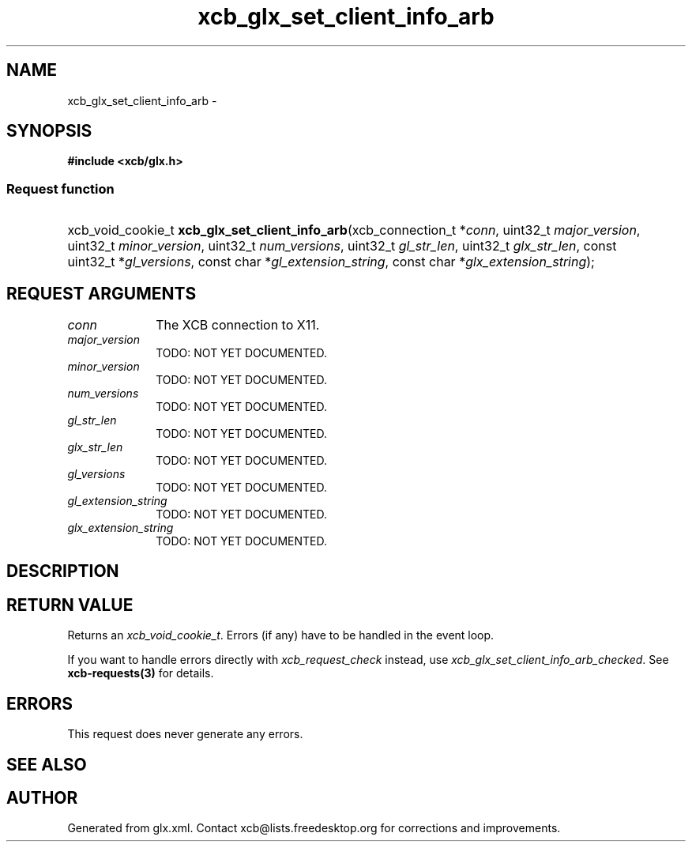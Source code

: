 .TH xcb_glx_set_client_info_arb 3  "libxcb 1.16.1" "X Version 11" "XCB Requests"
.ad l
.SH NAME
xcb_glx_set_client_info_arb \- 
.SH SYNOPSIS
.hy 0
.B #include <xcb/glx.h>
.SS Request function
.HP
xcb_void_cookie_t \fBxcb_glx_set_client_info_arb\fP(xcb_connection_t\ *\fIconn\fP, uint32_t\ \fImajor_version\fP, uint32_t\ \fIminor_version\fP, uint32_t\ \fInum_versions\fP, uint32_t\ \fIgl_str_len\fP, uint32_t\ \fIglx_str_len\fP, const uint32_t\ *\fIgl_versions\fP, const char\ *\fIgl_extension_string\fP, const char\ *\fIglx_extension_string\fP);
.br
.hy 1
.SH REQUEST ARGUMENTS
.IP \fIconn\fP 1i
The XCB connection to X11.
.IP \fImajor_version\fP 1i
TODO: NOT YET DOCUMENTED.
.IP \fIminor_version\fP 1i
TODO: NOT YET DOCUMENTED.
.IP \fInum_versions\fP 1i
TODO: NOT YET DOCUMENTED.
.IP \fIgl_str_len\fP 1i
TODO: NOT YET DOCUMENTED.
.IP \fIglx_str_len\fP 1i
TODO: NOT YET DOCUMENTED.
.IP \fIgl_versions\fP 1i
TODO: NOT YET DOCUMENTED.
.IP \fIgl_extension_string\fP 1i
TODO: NOT YET DOCUMENTED.
.IP \fIglx_extension_string\fP 1i
TODO: NOT YET DOCUMENTED.
.SH DESCRIPTION
.SH RETURN VALUE
Returns an \fIxcb_void_cookie_t\fP. Errors (if any) have to be handled in the event loop.

If you want to handle errors directly with \fIxcb_request_check\fP instead, use \fIxcb_glx_set_client_info_arb_checked\fP. See \fBxcb-requests(3)\fP for details.
.SH ERRORS
This request does never generate any errors.
.SH SEE ALSO
.SH AUTHOR
Generated from glx.xml. Contact xcb@lists.freedesktop.org for corrections and improvements.
